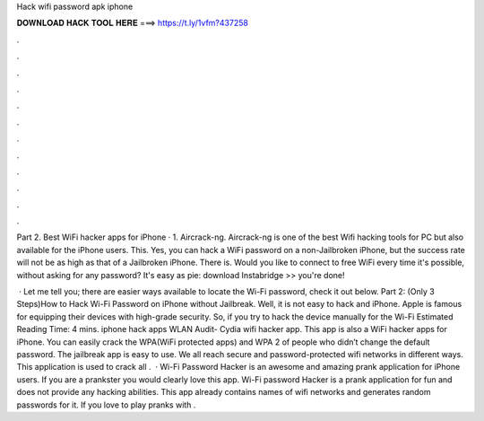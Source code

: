 Hack wifi password apk iphone



𝐃𝐎𝐖𝐍𝐋𝐎𝐀𝐃 𝐇𝐀𝐂𝐊 𝐓𝐎𝐎𝐋 𝐇𝐄𝐑𝐄 ===> https://t.ly/1vfm?437258



.



.



.



.



.



.



.



.



.



.



.



.

Part 2. Best WiFi hacker apps for iPhone · 1. Aircrack-ng. Aircrack-ng is one of the best Wifi hacking tools for PC but also available for the iPhone users. This. Yes, you can hack a WiFi password on a non-Jailbroken iPhone, but the success rate will not be as high as that of a Jailbroken iPhone. There is. Would you like to connect to free WiFi every time it's possible, without asking for any password? It's easy as pie: download Instabridge >> you're done!

 · Let me tell you; there are easier ways available to locate the Wi-Fi password, check it out below. Part 2: (Only 3 Steps)How to Hack Wi-Fi Password on iPhone without Jailbreak. Well, it is not easy to hack and iPhone. Apple is famous for equipping their devices with high-grade security. So, if you try to hack the device manually for the Wi-Fi Estimated Reading Time: 4 mins. iphone hack apps WLAN Audit- Cydia wifi hacker app. This app is also a WiFi hacker apps for iPhone. You can easily crack the WPA(WiFi protected apps) and WPA 2 of people who didn’t change the default password. The jailbreak app is easy to use. We all reach secure and password-protected wifi networks in different ways. This application is used to crack all .  · Wi-Fi Password Hacker is an awesome and amazing prank application for iPhone users. If you are a prankster you would clearly love this app. Wi-Fi password Hacker is a prank application for fun and does not provide any hacking abilities. This app already contains names of wifi networks and generates random passwords for it. If you love to play pranks with .
